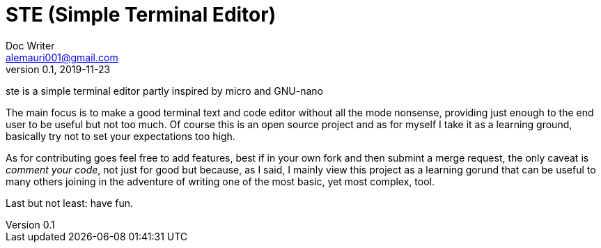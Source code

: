 = STE (Simple Terminal Editor)
Doc Writer <alemauri001@gmail.com>
v0.1, 2019-11-23

ste is a simple terminal editor partly inspired by micro
and GNU-nano

The main focus is to make a good terminal text and code
editor without all the mode nonsense, providing just
enough to the end user to be useful but not too much.
Of course this is an open source project and as for myself
I take it as a learning ground, basically try not to set
your expectations too high.

As for contributing goes feel free to add features, best
if in your own fork and then submint a merge request, the
only caveat is __comment your code__, not just for good
but because, as I said, I mainly view this project as a
learning gorund that can be useful to many others joining
in the adventure of writing one of the most basic, yet
most complex, tool.

Last but not least: have fun.
